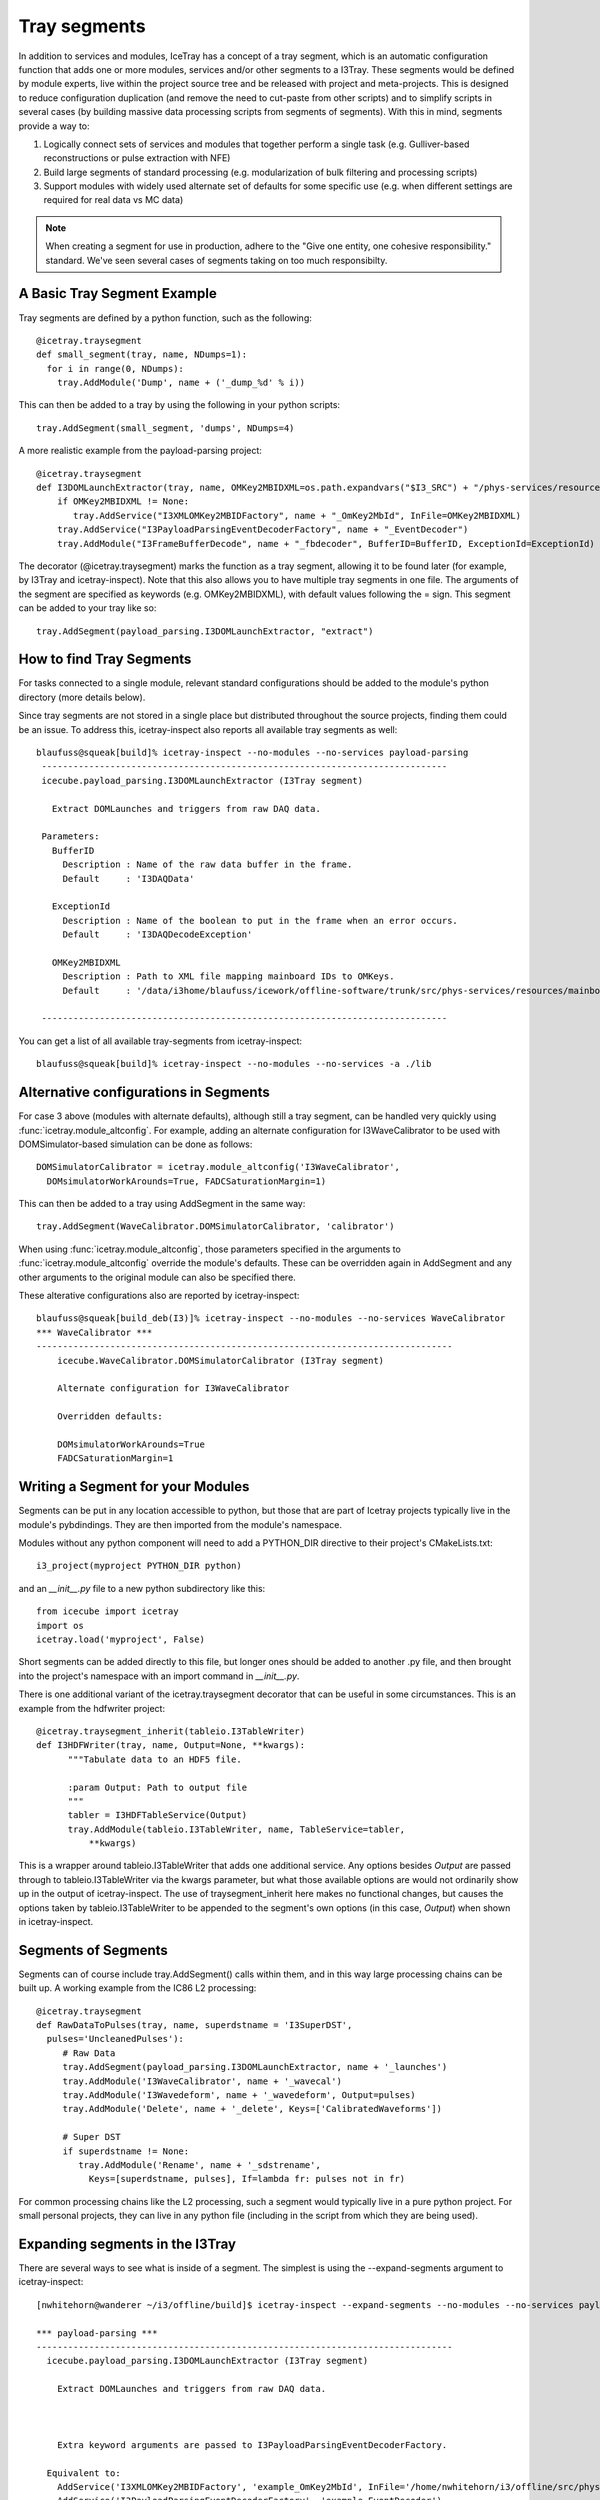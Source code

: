 .. _tray_segments:

Tray segments
=============

In addition to services and modules, IceTray has a concept of a tray 
segment, which is an automatic configuration function that adds 
one or more modules, services and/or other segments to a
I3Tray. These segments would be defined by module experts, live
within the project source tree and be released with project and
meta-projects.  This is designed to reduce configuration duplication 
(and remove the need to cut-paste from other scripts) and to simplify 
scripts in several cases (by building massive data processing 
scripts from segments of segments).  With this in mind, segments provide a way to:

1. Logically connect sets of services and modules that together perform a single task (e.g. Gulliver-based reconstructions or pulse extraction with NFE)
2. Build large segments of standard processing (e.g. modularization of bulk filtering and processing scripts)
3. Support modules with widely used alternate set of defaults for some specific use (e.g. when different settings are required for real data vs MC data)

.. note::

  When creating a segment for use in production, adhere to the 
  "Give one entity, one cohesive responsibility." standard.  
  We've seen several cases of segments taking on too much responsibilty.


A Basic Tray Segment Example
""""""""""""""""""""""""""""

Tray segments are defined by a python function, such as the following::

  @icetray.traysegment
  def small_segment(tray, name, NDumps=1): 
    for i in range(0, NDumps):
      tray.AddModule('Dump', name + ('_dump_%d' % i))

This can then be added to a tray by using the following in your python scripts::

  tray.AddSegment(small_segment, 'dumps', NDumps=4)

A more realistic example from the payload-parsing project::

  @icetray.traysegment
  def I3DOMLaunchExtractor(tray, name, OMKey2MBIDXML=os.path.expandvars("$I3_SRC") + "/phys-services/resources/mainboard_ids.xml", BufferID="I3DAQData", ExceptionId="I3DAQDecodeException"):
      if OMKey2MBIDXML != None:
         tray.AddService("I3XMLOMKey2MBIDFactory", name + "_OmKey2MbId", InFile=OMKey2MBIDXML)
      tray.AddService("I3PayloadParsingEventDecoderFactory", name + "_EventDecoder")
      tray.AddModule("I3FrameBufferDecode", name + "_fbdecoder", BufferID=BufferID, ExceptionId=ExceptionId)

The decorator (@icetray.traysegment) marks the function as a tray segment, allowing it to be found later (for example, by I3Tray and icetray-inspect). Note that this also allows you to have multiple tray segments in one file. The arguments of the segment are specified as keywords (e.g. OMKey2MBIDXML), with default values following the = sign. This segment can be added to your tray like so::

  tray.AddSegment(payload_parsing.I3DOMLaunchExtractor, "extract")


How to find Tray Segments
"""""""""""""""""""""""""

For tasks connected to a single module, relevant standard configurations 
should be added to the module's python directory (more details below).

Since tray segments are not stored in a single place but
distributed throughout the source projects, finding them could be
an issue.  To address this, icetray-inspect also reports all 
available tray segments as well::

  blaufuss@squeak[build]% icetray-inspect --no-modules --no-services payload-parsing
   -----------------------------------------------------------------------------
   icecube.payload_parsing.I3DOMLaunchExtractor (I3Tray segment) 
 
     Extract DOMLaunches and triggers from raw DAQ data.
 
   Parameters:
     BufferID
       Description : Name of the raw data buffer in the frame.
       Default     : 'I3DAQData'
 
     ExceptionId
       Description : Name of the boolean to put in the frame when an error occurs.
       Default     : 'I3DAQDecodeException'
 
     OMKey2MBIDXML
       Description : Path to XML file mapping mainboard IDs to OMKeys.
       Default     : '/data/i3home/blaufuss/icework/offline-software/trunk/src/phys-services/resources/mainboard_ids.xml'
 
   -----------------------------------------------------------------------------

You can get a list of all available tray-segments from icetray-inspect::

   blaufuss@squeak[build]% icetray-inspect --no-modules --no-services -a ./lib


Alternative configurations in Segments
""""""""""""""""""""""""""""""""""""""

For case 3 above (modules with alternate defaults), although still 
a tray segment, can be handled very quickly using :func:`icetray.module_altconfig`. 
For example, adding an alternate configuration for I3WaveCalibrator to be 
used with DOMSimulator-based simulation can be done as follows::

  DOMSimulatorCalibrator = icetray.module_altconfig('I3WaveCalibrator',
    DOMsimulatorWorkArounds=True, FADCSaturationMargin=1) 

This can then be added to a tray using AddSegment in the same 
way::

  tray.AddSegment(WaveCalibrator.DOMSimulatorCalibrator, 'calibrator')

When using :func:`icetray.module_altconfig`, those parameters specified in the arguments to :func:`icetray.module_altconfig` override the module's defaults. These can be overridden again in AddSegment and any other arguments to the original module can also be specified there.

These alterative configurations also are reported by icetray-inspect::

  blaufuss@squeak[build_deb(I3)]% icetray-inspect --no-modules --no-services WaveCalibrator
  *** WaveCalibrator ***
  -------------------------------------------------------------------------------
      icecube.WaveCalibrator.DOMSimulatorCalibrator (I3Tray segment)
  
      Alternate configuration for I3WaveCalibrator
      
      Overridden defaults:
      
      DOMsimulatorWorkArounds=True 
      FADCSaturationMargin=1


Writing a Segment for your Modules
""""""""""""""""""""""""""""""""""

Segments can be put in any location accessible to python, but those that are part of Icetray projects typically live in the module's pybdindings. They are then imported from the module's namespace.

Modules without any python component will need to add a PYTHON_DIR directive to their project's CMakeLists.txt::

  i3_project(myproject PYTHON_DIR python)

and an `__init__.py` file to a new python subdirectory like this::

  from icecube import icetray
  import os
  icetray.load('myproject', False)

Short segments can be added directly to this file, but longer ones should be added to another .py file, and then brought into the project's namespace with an import command in `__init__.py`.

There is one additional variant of the icetray.traysegment decorator that can be useful in some circumstances. This is an example from the hdfwriter project::

  @icetray.traysegment_inherit(tableio.I3TableWriter)
  def I3HDFWriter(tray, name, Output=None, **kwargs):
        """Tabulate data to an HDF5 file.

        :param Output: Path to output file
        """
        tabler = I3HDFTableService(Output)
        tray.AddModule(tableio.I3TableWriter, name, TableService=tabler,
            **kwargs)

This is a wrapper around tableio.I3TableWriter that adds one additional service. Any options besides `Output` are passed through to tableio.I3TableWriter via the kwargs parameter, but what those available options are would not ordinarily show up in the output of icetray-inspect. The use of traysegment_inherit here makes no functional changes, but causes the options taken by tableio.I3TableWriter to be appended to the segment's own options (in this case, `Output`) when shown in icetray-inspect.

Segments of Segments
""""""""""""""""""""

Segments can of course include tray.AddSegment() calls within them, and in this way large processing chains can be built up. A working example from the IC86 L2 processing::

  @icetray.traysegment
  def RawDataToPulses(tray, name, superdstname = 'I3SuperDST',
    pulses='UncleanedPulses'):
       # Raw Data
       tray.AddSegment(payload_parsing.I3DOMLaunchExtractor, name + '_launches')
       tray.AddModule('I3WaveCalibrator', name + '_wavecal')
       tray.AddModule('I3Wavedeform', name + '_wavedeform', Output=pulses)
       tray.AddModule('Delete', name + '_delete', Keys=['CalibratedWaveforms'])

       # Super DST
       if superdstname != None:
          tray.AddModule('Rename', name + '_sdstrename',
            Keys=[superdstname, pulses], If=lambda fr: pulses not in fr)

For common processing chains like the L2 processing, such a segment would typically live in a pure python project. For small personal projects, they can live in any python file (including in the script from which they are being used).

Expanding segments in the I3Tray
""""""""""""""""""""""""""""""""

There are several ways to see what is inside of a segment. The simplest is using the --expand-segments argument to icetray-inspect::

  [nwhitehorn@wanderer ~/i3/offline/build]$ icetray-inspect --expand-segments --no-modules --no-services payload-parsing

  *** payload-parsing ***
  -------------------------------------------------------------------------------
    icecube.payload_parsing.I3DOMLaunchExtractor (I3Tray segment)

      Extract DOMLaunches and triggers from raw DAQ data.
    
    
    
      Extra keyword arguments are passed to I3PayloadParsingEventDecoderFactory.

    Equivalent to:
      AddService('I3XMLOMKey2MBIDFactory', 'example_OmKey2MbId', InFile='/home/nwhitehorn/i3/offline/src/phys-services/resources/mainboard_ids.xml.gz')
      AddService('I3PayloadParsingEventDecoderFactory', 'example_EventDecoder')
      AddModule('I3FrameBufferDecode', 'example_fbdecoder', BufferID='I3DAQData', ExceptionId='I3DAQDecodeException')


It is also possible to print out the contents of an I3Tray or TrayInfo object using the Python `print` operator to get the contents and configuration of the entire tray, with all segments expanded, in a human-readable form. The Python `repr` operator can also be used to get a more-tractable (and potentially executable) version of a tray or TrayInfo frame::

  print repr(tray)

gives::

  tray = I3Tray.I3Tray()
  tray.AddModule('I3Reader', 'reader', DropBuffers=False,
    Filename='/tmp/bork.i3', FilenameList=[], SkipKeys=[])
  tray.AddModule('Dump', 'dump', IcePickServiceKey='', If=None)
  tray.AddModule('I3Writer', 'writer', CompressionLevel=-2,
    DropOrphanStreams=[], Filename='bork-out.i3', IcePickServiceKey='',
    If=None, SkipKeys=[], Streams=[])

You can also, of course, read the source code for the segment.
